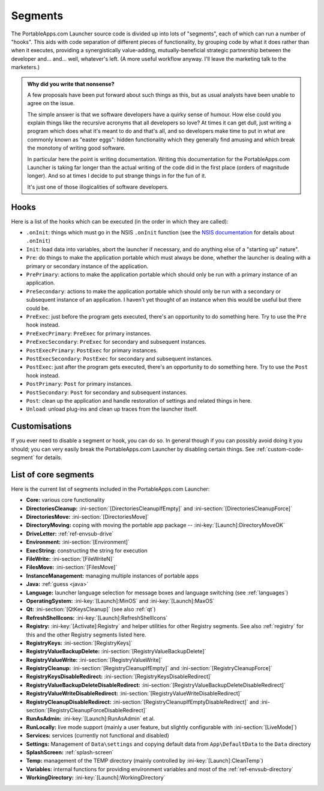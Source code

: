 .. _segments:

Segments
========

The PortableApps.com Launcher source code is divided up into lots of "segments",
each of which can run a number of "hooks". This aids with code separation of
different pieces of functionality, by grouping code by what it does rather than
when it executes, providing a synergistically value-adding, mutually-beneficial
strategic partnership between the developer and... and... well, whatever's left.
(A more useful workflow anyway. I'll leave the marketing talk to the marketers.)

.. admonition:: Why did you write that nonsense?

   A few proposals have been put forward about such things as this, but as usual
   analysts have been unable to agree on the issue.
   
   The simple answer is that we software developers have a quirky sense of
   humour.  How else could you explain things like the recursive acronyms that
   all developers so love? At times it can get dull, just writing a program
   which does what it's meant to do and that's all, and so developers make time
   to put in what are commonly known as "easter eggs": hidden functionality
   which they generally find amusing and which break the monotony of writing
   good software.
   
   In particular here the point is writing documentation. Writing this
   documentation for the PortableApps.com Launcher is taking far longer than the
   actual writing of the code did in the first place (orders of magnitude
   longer). And so at times I decide to put strange things in for the fun of it.

   It's just one of those illogicalities of software developers.

.. _segments-hooks:

Hooks
-----

Here is a list of the hooks which can be executed (in the order in which they
are called):

* ``.onInit``: things which must go in the NSIS ``.onInit`` function (see the
  `NSIS documentation`_ for details about ``.onInit``)
* ``Init``: load data into variables, abort the launcher if necessary, and do
  anything else of a "starting up" nature".
* ``Pre``: do things to make the application portable which must always be
  done, whether the launcher is dealing with a primary or secondary instance of
  the application.
* ``PrePrimary``: actions to make the application portable which should only be
  run with a primary instance of an application.
* ``PreSecondary``:  actions to make the application portable which should only
  be run with a secondary or subsequent instance of an application. I haven't
  yet thought of an instance when this would be useful but there could be.
* ``PreExec``: just before the program gets executed, there's an opportunity to
  do something here. Try to use the ``Pre`` hook instead.
* ``PreExecPrimary``: ``PreExec`` for primary instances.
* ``PreExecSecondary``: ``PreExec`` for secondary and subsequent instances.
* ``PostExecPrimary``: ``PostExec`` for primary instances.
* ``PostExecSecondary``: ``PostExec`` for secondary and subsequent instances.
* ``PostExec``: just after the program gets executed, there's an opportunity to
  do something here. Try to use the ``Post`` hook instead.
* ``PostPrimary``: ``Post`` for primary instances.
* ``PostSecondary``: ``Post`` for secondary and subsequent instances.
* ``Post``: clean up the application and handle restoration of settings and
  related things in here.
* ``Unload``: unload plug-ins and clean up traces from the launcher itself.

.. _`NSIS documentation`: http://nsis.sourceforge.net/Docs/Chapter4.html#oninit

.. _segments-disable:

Customisations
--------------

If you ever need to disable a segment or hook, you can do so. In general though
if you can possibly avoid doing it you should; you can very easily break the
PortableApps.com Launcher by disabling certain things. See
:ref:`custom-code-segment` for details.

.. _segments-list:

List of core segments
---------------------

Here is the current list of segments included in the PortableApps.com Launcher:

* **Core:** various core functionality
* **DirectoriesCleanup:** :ini-section:`[DirectoriesCleanupIfEmpty]` and
  :ini-section:`[DirectoriesCleanupForce]`
* **DirectoriesMove:** :ini-section:`[DirectoriesMove]`
* **DirectoryMoving:** coping with moving the portable app package --
  :ini-key:`[Launch]:DirectoryMoveOK`
* **DriveLetter:** :ref:`ref-envsub-drive`
* **Environment:** :ini-section:`[Environment]`
* **ExecString:** constructing the string for execution
* **FileWrite:** :ini-section:`[FileWriteN]`
* **FilesMove:** :ini-section:`[FilesMove]`
* **InstanceManagement:** managing multiple instances of portable apps
* **Java:** :ref:`guess <java>`
* **Language:** launcher language selection for message boxes and language
  switching (see :ref:`languages`)
* **OperatingSystem:** :ini-key:`[Launch]:MinOS` and :ini-key:`[Launch]:MaxOS`
* **Qt:** :ini-section:`[QtKeysCleanup]` (see also :ref:`qt`)
* **RefreshShellIcons:** :ini-key:`[Launch]:RefreshShellIcons`
* **Registry:** :ini-key:`[Activate]:Registry` and helper utilities for
  other Registry segments. See also :ref:`registry` for this and the
  other Registry segments listed here.
* **RegistryKeys:** :ini-section:`[RegistryKeys]`
* **RegistryValueBackupDelete:** :ini-section:`[RegistryValueBackupDelete]`
* **RegistryValueWrite:** :ini-section:`[RegistryValueWrite]`
* **RegistryCleanup:** :ini-section:`[RegistryCleanupIfEmpty]` and
  :ini-section:`[RegistryCleanupForce]`
* **RegistryKeysDisableRedirect:** :ini-section:`[RegistryKeysDisableRedirect]`
* **RegistryValueBackupDeleteDisableRedirect:** :ini-section:`[RegistryValueBackupDeleteDisableRedirect]`
* **RegistryValueWriteDisableRedirect:** :ini-section:`[RegistryValueWriteDisableRedirect]`
* **RegistryCleanupDisableRedirect:** :ini-section:`[RegistryCleanupIfEmptyDisableRedirect]` and
  :ini-section:`[RegistryCleanupForceDisableRedirect]`
* **RunAsAdmin:** :ini-key:`[Launch]:RunAsAdmin` et al.
* **RunLocally:** live mode support (mainly a user feature, but slightly
  configurable with :ini-section:`[LiveMode]`)
* **Services:** services (currently not functional and disabled)
* **Settings:** Management of ``Data\settings`` and copying default data from
  ``App\DefaultData`` to the ``Data`` directory
* **SplashScreen:** :ref:`splash-screen`
* **Temp:** management of the TEMP directory (mainly controlled by
  :ini-key:`[Launch]:CleanTemp`)
* **Variables:** internal functions for providing environment variables and most
  of the :ref:`ref-envsub-directory`
* **WorkingDirectory:** :ini-key:`[Launch]:WorkingDirectory`
